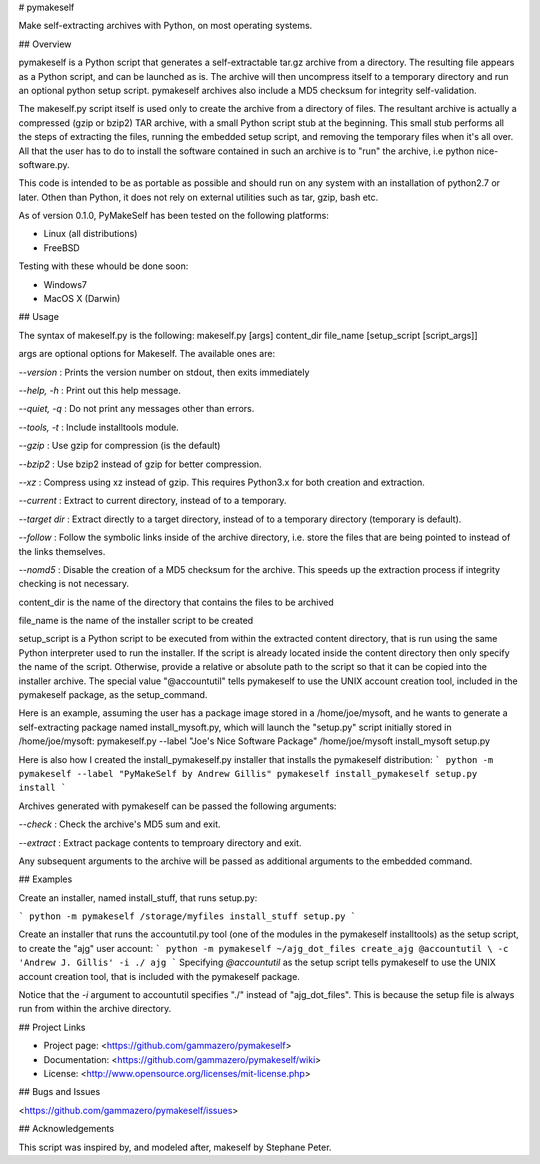 # pymakeself

Make self-extracting archives with Python, on most operating systems.

## Overview

pymakeself is a Python script that generates a self-extractable tar.gz archive from a directory.  The resulting file appears as a Python script, and can be launched as is.  The archive will then uncompress itself to a temporary directory and run an optional python setup script.  pymakeself archives also include a MD5 checksum for integrity self-validation.

The makeself.py script itself is used only to create the archive from a directory of files.  The resultant archive is actually a compressed (gzip or bzip2) TAR archive, with a small Python script stub at the beginning.  This small stub performs all the steps of extracting the files, running the embedded setup script, and removing the temporary files when it's all over.  All that the user has to do to install the software contained in such an archive is to "run" the archive, i.e python nice-software.py.

This code is intended to be as portable as possible and should run on any system with an installation of python2.7 or later.  Othen than Python, it does not rely on external utilities such as tar, gzip, bash etc.

As of version 0.1.0, PyMakeSelf has been tested on the following platforms:

- Linux (all distributions)
- FreeBSD

Testing with these whould be done soon:

- Windows7
- MacOS X (Darwin)

## Usage

The syntax of makeself.py is the following:
makeself.py [args] content_dir file_name [setup_script [script_args]]

args are optional options for Makeself.  The available ones are:

`--version` : Prints the version number on stdout, then exits immediately

`--help, -h` : Print out this help message.

`--quiet, -q` : Do not print any messages other than errors.

`--tools, -t`  : Include installtools module.

`--gzip` : Use gzip for compression (is the default)

`--bzip2` : Use bzip2 instead of gzip for better compression.

`--xz` : Compress using xz instead of gzip.  This requires Python3.x for both creation and extraction.

`--current` : Extract to current directory, instead of to a temporary.

`--target dir` : Extract directly to a target directory, instead of to a temporary directory (temporary is default).

`--follow` : Follow the symbolic links inside of the archive directory, i.e. store the files that are being pointed to instead of the links themselves.

`--nomd5` : Disable the creation of a MD5 checksum for the archive.  This speeds up the extraction process if integrity checking is not necessary.

content_dir is the name of the directory that contains the files to be archived

file_name is the name of the installer script to be created

setup_script is a Python script to be executed from within the extracted content directory, that is run using the same Python interpreter used to run the installer.  If the script is already located inside the content directory then only specify the name of the script.  Otherwise, provide a relative or absolute path to the script so that it can be copied into the installer archive.  The special value "@accountutil" tells pymakeself to use the UNIX account creation tool, included in the pymakeself package, as the setup_command.

Here is an example, assuming the user has a package image stored in a /home/joe/mysoft, and he wants to generate a self-extracting package named install_mysoft.py, which will launch the "setup.py" script initially stored in /home/joe/mysoft:
pymakeself.py --label "Joe's Nice Software Package" /home/joe/mysoft install_mysoft setup.py

Here is also how I created the install_pymakeself.py installer that installs the pymakeself distribution:
```
python -m pymakeself --label "PyMakeSelf by Andrew Gillis" pymakeself install_pymakeself setup.py install
```

Archives generated with pymakeself can be passed the following arguments:

`--check` : Check the archive's MD5 sum and exit.

`--extract` : Extract package contents to temproary directory and exit.

Any subsequent arguments to the archive will be passed as additional arguments to the embedded command.

## Examples

Create an installer, named install_stuff, that runs setup.py:

```
python -m pymakeself /storage/myfiles install_stuff setup.py
```

Create an installer that runs the accountutil.py tool (one of the modules in the pymakeself installtools) as the setup script, to create the "ajg" user account:
```
python -m pymakeself ~/ajg_dot_files create_ajg @accountutil \
-c 'Andrew J. Gillis' -i ./ ajg
```
Specifying `@accountutil` as the setup script tells pymakeself to use the UNIX account creation tool, that is included with the pymakeself package.

Notice that the `-i` argument to accountutil specifies "./" instead of "ajg_dot_files".  This is because the setup file is always run from within the archive directory.

## Project Links

- Project page: <https://github.com/gammazero/pymakeself>
- Documentation: <https://github.com/gammazero/pymakeself/wiki>
- License: <http://www.opensource.org/licenses/mit-license.php>

## Bugs and Issues

<https://github.com/gammazero/pymakeself/issues>

## Acknowledgements

This script was inspired by, and modeled after, makeself by Stephane Peter.



